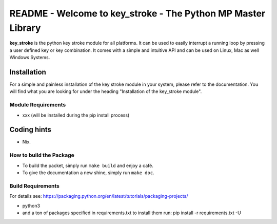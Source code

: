 
README - Welcome to key_stroke - The Python MP Master Library
=============================================================

**key_stroke** is the python key stroke module for all platforms. It can be
used to easily interrupt a running loop by pressing a user defined key or key combination.
It comes with a simple and intuitive API and can be used on Linux, Mac as well Windows Systems.

Installation
------------

For a simple and painless installation of the key stroke module in your system, please refer to the documentation. You will find what you are looking for under the heading "Installation of the key_stroke module".

Module Requirements
^^^^^^^^^^^^^^^^^^^


* xxx (will be installed during the pip install process)

Coding hints
------------


* Nix.

How to build the Package
^^^^^^^^^^^^^^^^^^^^^^^^


* 
  To build the packet, simply run ``make build`` and enjoy a café. 

* 
  To give the documentation a new shine, simply run ``make doc``.

Build Requirements
^^^^^^^^^^^^^^^^^^

For details see: https://packaging.python.org/en/latest/tutorials/packaging-projects/


* python3 
* and a ton of packages specified in requirements.txt
  to install them run: pip install -r requirements.txt -U
